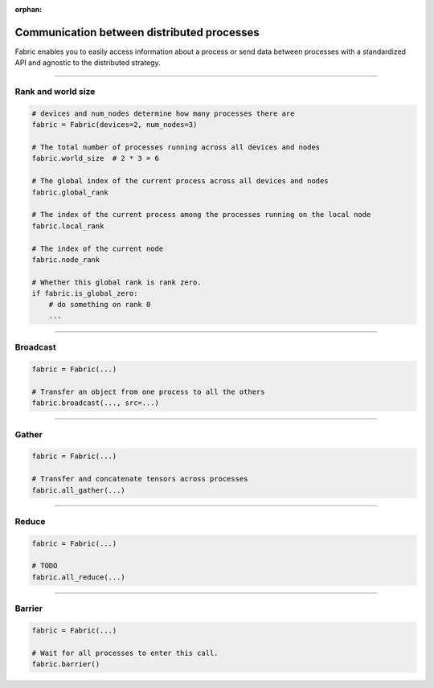 :orphan:

###########################################
Communication between distributed processes
###########################################

Fabric enables you to easily access information about a process or send data between processes with a standardized API and agnostic to the distributed strategy.


----


*******************
Rank and world size
*******************

.. figure:: Collectives.001.jpeg
   :alt: The different type of process ranks: Local, global, node.
   :width: 100%

.. code-block:: python

    # devices and num_nodes determine how many processes there are
    fabric = Fabric(devices=2, num_nodes=3)

    # The total number of processes running across all devices and nodes
    fabric.world_size  # 2 * 3 = 6

    # The global index of the current process across all devices and nodes
    fabric.global_rank

    # The index of the current process among the processes running on the local node
    fabric.local_rank

    # The index of the current node
    fabric.node_rank

    # Whether this global rank is rank zero.
    if fabric.is_global_zero:
        # do something on rank 0
        ...



----


*********
Broadcast
*********

.. figure:: Collectives.002.jpeg
   :alt: The broadcast collective operation
   :width: 100%

.. code-block:: python

    fabric = Fabric(...)

    # Transfer an object from one process to all the others
    fabric.broadcast(..., src=...)



----


******
Gather
******

.. figure:: Collectives.003.jpeg
   :alt: The All-gather collective operation
   :width: 100%

.. code-block:: python

    fabric = Fabric(...)

    # Transfer and concatenate tensors across processes
    fabric.all_gather(...)


----


******
Reduce
******

.. figure:: Collectives.004.jpeg
   :alt: The All-reduce collective operation
   :width: 100%

.. code-block:: python

    fabric = Fabric(...)

    # TODO
    fabric.all_reduce(...)


----


*******
Barrier
*******

.. figure:: Collectives.005.jpeg
   :alt: The barrier for process synchronization
   :width: 100%

.. code-block:: python

    fabric = Fabric(...)

    # Wait for all processes to enter this call.
    fabric.barrier()
